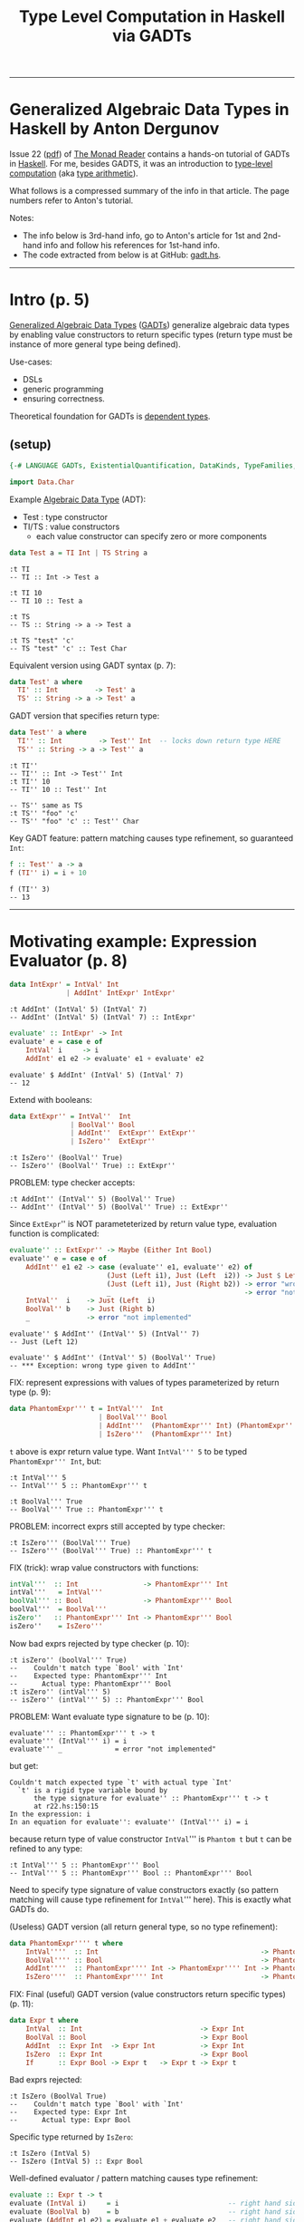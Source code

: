 #+TITLE:       Type Level Computation in Haskell via GADTs
#+AUTHOR:      Harold Carr
#+DESCRIPTION: Type Level Computation in Haskell via GADTs
#+PROPERTY:    tangle gadt.hs
#+OPTIONS:     num:nil toc:t
#+OPTIONS:     skip:nil author:nil email:nil creator:nil timestamp:nil
#+INFOJS_OPT:  view:nil toc:t ltoc:t mouse:underline buttons:0 path:http://orgmode.org/org-info.js

------------------------------------------------------------------------------
* Generalized Algebraic Data Types in Haskell by Anton Dergunov

Issue 22
([[http://themonadreader.files.wordpress.com/2013/08/issue221.pdf][pdf]])
of [[http://themonadreader.wordpress.com/][The Monad Reader]] contains
a hands-on tutorial of GADTs in [[http://www.haskell.org/][Haskell]].  For me, besides GADTS, it
was an introduction to [[http://www.impredicative.com/ur/tutorial/tlc.html][type-level computation]] (aka [[http://www.haskell.org/haskellwiki/Type_arithmetic][type arithmetic]]).

What follows is a compressed summary of the info in that article.
The page numbers refer to Anton's tutorial.

Notes:
- The info below is 3rd-hand info, go to Anton's article for 1st and
  2nd-hand info and follow his references for 1st-hand info.
- The code extracted from below is at GitHub: [[https://github.com/haroldcarr/learn-haskell/blob/master/paper/monad-reader/issue22/gadt.hs][gadt.hs]].

------------------------------------------------------------------------------
* Intro (p. 5)

[[http://www.haskell.org/haskellwiki/Generalised_algebraic_datatype][Generalized Algebraic Data Types]] ([[http://en.wikipedia.org/wiki/Generalized_algebraic_data_type][GADTs]]) generalize algebraic data
types by enabling value constructors to return specific types
(return type must be instance of more general type being defined).

Use-cases:
- DSLs
- generic programming
- ensuring correctness.

Theoretical foundation for GADTs is [[http://en.wikipedia.org/wiki/Dependent_type][dependent types]].

** (setup)

#+BEGIN_COMMENT
-- TODO: DataKinds does not seem to work here.  Use -XDataKinds on command line.
#+END_COMMENT
#+BEGIN_SRC haskell
{-# LANGUAGE GADTs, ExistentialQuantification, DataKinds, TypeFamilies, TypeOperators, MultiParamTypeClasses, FlexibleInstances #-}

import Data.Char
#+END_SRC

Example [[http://en.wikipedia.org/wiki/Algebraic_data_type][Algebraic Data Type]] (ADT):
- Test  : type constructor
- TI/TS : value constructors
  - each value constructor can specify zero or more components

#+BEGIN_SRC haskell
data Test a = TI Int | TS String a
#+END_SRC

#+BEGIN_EXAMPLE
:t TI
-- TI :: Int -> Test a

:t TI 10
-- TI 10 :: Test a

:t TS
-- TS :: String -> a -> Test a

:t TS "test" 'c'
-- TS "test" 'c' :: Test Char
#+END_EXAMPLE

Equivalent version using GADT syntax (p. 7):

#+BEGIN_SRC haskell
data Test' a where
  TI' :: Int         -> Test' a
  TS' :: String -> a -> Test' a
#+END_SRC

GADT version that specifies return type:

#+BEGIN_SRC haskell
data Test'' a where
  TI'' :: Int         -> Test'' Int  -- locks down return type HERE
  TS'' :: String -> a -> Test'' a
#+END_SRC

#+BEGIN_EXAMPLE
:t TI''
-- TI'' :: Int -> Test'' Int
:t TI'' 10
-- TI'' 10 :: Test'' Int

-- TS'' same as TS
:t TS'' "foo" 'c'
-- TS'' "foo" 'c' :: Test'' Char
#+END_EXAMPLE

Key GADT feature: pattern matching causes type refinement, so guaranteed =Int=:

#+BEGIN_SRC haskell
f :: Test'' a -> a
f (TI'' i) = i + 10
#+END_SRC

#+BEGIN_EXAMPLE
f (TI'' 3)
-- 13
#+END_EXAMPLE

------------------------------------------------------------------------------
* Motivating example: Expression Evaluator (p. 8)

#+BEGIN_SRC haskell
data IntExpr' = IntVal' Int
              | AddInt' IntExpr' IntExpr'
#+END_SRC

#+BEGIN_EXAMPLE
:t AddInt' (IntVal' 5) (IntVal' 7)
-- AddInt' (IntVal' 5) (IntVal' 7) :: IntExpr'
#+END_EXAMPLE

#+BEGIN_SRC haskell
evaluate' :: IntExpr' -> Int
evaluate' e = case e of
    IntVal' i     -> i
    AddInt' e1 e2 -> evaluate' e1 + evaluate' e2
#+END_SRC

#+BEGIN_EXAMPLE
evaluate' $ AddInt' (IntVal' 5) (IntVal' 7)
-- 12
#+END_EXAMPLE

Extend with booleans:

#+BEGIN_SRC haskell
data ExtExpr'' = IntVal''  Int
               | BoolVal'' Bool
               | AddInt''  ExtExpr'' ExtExpr''
               | IsZero''  ExtExpr''
#+END_SRC

#+BEGIN_EXAMPLE
:t IsZero'' (BoolVal'' True)
-- IsZero'' (BoolVal'' True) :: ExtExpr''
#+END_EXAMPLE

PROBLEM: type checker accepts:

#+BEGIN_EXAMPLE
:t AddInt'' (IntVal'' 5) (BoolVal'' True)
-- AddInt'' (IntVal'' 5) (BoolVal'' True) :: ExtExpr''
#+END_EXAMPLE

Since =ExtExpr='' is NOT parameteterized by return value type, evaluation function is complicated:

#+BEGIN_SRC haskell
evaluate'' :: ExtExpr'' -> Maybe (Either Int Bool)
evaluate'' e = case e of
    AddInt'' e1 e2 -> case (evaluate'' e1, evaluate'' e2) of
                        (Just (Left i1), Just (Left  i2)) -> Just $ Left $ i1 + i2
                        (Just (Left i1), Just (Right b2)) -> error "wrong type given to AddInt''" -- dynamic type-checking
                        _                                 -> error "not implemented"
    IntVal''  i    -> Just (Left  i)
    BoolVal'' b    -> Just (Right b)
    _              -> error "not implemented"
#+END_SRC

#+BEGIN_EXAMPLE
evaluate'' $ AddInt'' (IntVal'' 5) (IntVal'' 7)
-- Just (Left 12)

evaluate'' $ AddInt'' (IntVal'' 5) (BoolVal'' True)
-- *** Exception: wrong type given to AddInt''
#+END_EXAMPLE

FIX: represent expressions with values of types parameterized by return type (p. 9):

#+BEGIN_SRC haskell
data PhantomExpr''' t = IntVal'''  Int
                      | BoolVal''' Bool
                      | AddInt'''  (PhantomExpr''' Int) (PhantomExpr''' Int)
                      | IsZero'''  (PhantomExpr''' Int)
#+END_SRC

=t= above is expr return value type.  Want =IntVal''' 5= to be typed =PhantomExpr''' Int=, but:

#+BEGIN_EXAMPLE
:t IntVal''' 5
-- IntVal''' 5 :: PhantomExpr''' t

:t BoolVal''' True
-- BoolVal''' True :: PhantomExpr''' t
#+END_EXAMPLE

PROBLEM: incorrect exprs still accepted by type checker:

#+BEGIN_EXAMPLE
:t IsZero''' (BoolVal''' True)
-- IsZero''' (BoolVal''' True) :: PhantomExpr''' t
#+END_EXAMPLE

FIX (trick): wrap value constructors with functions:

#+BEGIN_SRC haskell
intVal'''  :: Int                -> PhantomExpr''' Int
intVal'''   = IntVal'''
boolVal''' :: Bool               -> PhantomExpr''' Bool
boolVal'''  = BoolVal'''
isZero''   :: PhantomExpr''' Int -> PhantomExpr''' Bool
isZero''    = IsZero'''
#+END_SRC

Now bad exprs rejected by type checker (p. 10):

#+BEGIN_EXAMPLE
:t isZero'' (boolVal''' True)
--    Couldn't match type `Bool' with `Int'
--    Expected type: PhantomExpr''' Int
--      Actual type: PhantomExpr''' Bool
:t isZero'' (intVal''' 5)
-- isZero'' (intVal''' 5) :: PhantomExpr''' Bool
#+END_EXAMPLE

PROBLEM: Want evaluate type signature to be (p. 10):

#+BEGIN_EXAMPLE
evaluate''' :: PhantomExpr''' t -> t
evaluate''' (IntVal''' i) = i
evaluate''' _             = error "not implemented"
#+END_EXAMPLE

but get:

#+BEGIN_EXAMPLE
    Couldn't match expected type `t' with actual type `Int'
      `t' is a rigid type variable bound by
          the type signature for evaluate'' :: PhantomExpr''' t -> t
          at r22.hs:150:15
    In the expression: i
    In an equation for evaluate'': evaluate'' (IntVal''' i) = i
#+END_EXAMPLE

because return type of value constructor =IntVal=''' is =Phantom t=
but =t= can be refined to any type:

#+BEGIN_EXAMPLE
:t IntVal''' 5 :: PhantomExpr''' Bool
-- IntVal''' 5 :: PhantomExpr''' Bool :: PhantomExpr''' Bool
#+END_EXAMPLE

Need to specify type signature of value constructors exactly (so pattern matching will cause type refinement for =IntVal=''' here).
This is exactly what GADTs do.

(Useless) GADT version (all return general type, so no type refinement):

#+BEGIN_SRC haskell
data PhantomExpr'''' t where
    IntVal''''  :: Int                                        -> PhantomExpr'''' t
    BoolVal'''' :: Bool                                       -> PhantomExpr'''' t
    AddInt''''  :: PhantomExpr'''' Int -> PhantomExpr'''' Int -> PhantomExpr'''' t
    IsZero''''  :: PhantomExpr'''' Int                        -> PhantomExpr'''' t
#+END_SRC

FIX: Final (useful) GADT version (value constructors return specific types) (p. 11):

#+BEGIN_SRC haskell
data Expr t where
    IntVal  :: Int                             -> Expr Int
    BoolVal :: Bool                            -> Expr Bool
    AddInt  :: Expr Int  -> Expr Int           -> Expr Int
    IsZero  :: Expr Int                        -> Expr Bool
    If      :: Expr Bool -> Expr t   -> Expr t -> Expr t
#+END_SRC

Bad exprs rejected:

#+BEGIN_EXAMPLE
:t IsZero (BoolVal True)
--    Couldn't match type `Bool' with `Int'
--    Expected type: Expr Int
--      Actual type: Expr Bool
#+END_EXAMPLE

Specific type returned by =IsZero=:

#+BEGIN_EXAMPLE
:t IsZero (IntVal 5)
-- IsZero (IntVal 5) :: Expr Bool
#+END_EXAMPLE

Well-defined evaluator / pattern matching causes type refinement:

#+BEGIN_SRC haskell
evaluate :: Expr t -> t
evaluate (IntVal i)     = i                           -- right hand side has type Int
evaluate (BoolVal b)    = b                           -- right hand side has type Bool
evaluate (AddInt e1 e2) = evaluate e1 + evaluate e2   -- right hand side has type Expr Int
                                                      --       and types of e1 e2 must be Expr Int
evaluate (IsZero e)     = evaluate e == 0
evaluate (If e1 e2 e3)  = if evaluate e1 then evaluate e2 else evaluate e3
#+END_SRC

#+BEGIN_EXAMPLE
AddInt (IntVal 5) (BoolVal True)
--    Couldn't match type `Bool' with `Int'
--    Expected type: Expr Int
--      Actual type: Expr Bool

:t evaluate $ AddInt (IntVal 5) (IntVal 7)
-- evaluate $ AddInt (IntVal 5) (IntVal 7) :: Int

evaluate $ AddInt (IntVal 5) (IntVal 7)
-- 12
#+END_EXAMPLE

------------------------------------------------------------------------------
* Generic Programming with GADTs (p. 12)

[[http://en.wikipedia.org/wiki/Generic_programming][Datatype-generic]] : functions take types as an arg, change behavior depending on type.

Example: encode data in binary form (can be done with type classes too).

Representation type whose values represent types:

#+BEGIN_SRC haskell
data Type t where
    TInt  :: Type Int
    TChar :: Type Char
    TList :: Type t -> Type [t]
    TDyn  :: Type Dynamic        -- not used until p. 14 in exposition
#+END_SRC

#+BEGIN_EXAMPLE
:t TInt
-- TInt :: Type Int
:t TList
-- TList :: Type t -> Type [t]
:t TList TInt
-- TList TInt :: Type [Int]
#+END_EXAMPLE

Since Haskell =String= is =[Char]=, define value constructor:

#+BEGIN_SRC haskell
tString :: Type String
tString = TList TChar
#+END_SRC

Output of encoding function is list of bits:

#+BEGIN_SRC haskell
data Bit = F | T deriving (Eq, Show)
#+END_SRC

Encoding function (p. 13):
#+BEGIN_COMMENT
- TODO: look into details of encoding functions (but does not matter for this GADT example)
#+END_COMMENT

#+BEGIN_SRC haskell
encode :: Type t -> t -> [Bit]
encode TInt i           = encodeInt i
encode TChar c          = encodeChar c
-- note T consed on front and F on end as separators
encode (TList _) []     = F : []
encode (TList t) (x:xs) = T : (encode t x) ++ encode (TList t) xs
encode TDyn (Dyn t v)   = encode t v                               -- not used until p. 14
#+END_SRC

[[http://stackoverflow.com/questions/9166148/how-to-implement-decimal-to-binary-function-in-haskell]] :

#+BEGIN_SRC haskell
encodeInt :: Int -> [Bit]
encodeInt 0 = [F]
encodeInt n = reverse $ helper n
    where helper 0 = []
          helper n = let (q,r) = n `divMod` 2 in (mkBit r) : helper q
          mkBit  i = if i == 1 then T else F

encodeChar :: Char -> [Bit]
encodeChar c = encodeInt $ ord c
#+END_SRC

#+BEGIN_EXAMPLE
encodeInt 0 == [F]
encodeInt 5 == [T,F,T]
encode TInt 331 == [T,F,T,F,F,T,F,T,T]
encode TInt 333 == [T,F,T,F,F,T,T,F,T]
-- Note: paper shows [T,F,T,...,F,F,F] for this

encode TInt 1 == [T]
encode TInt 2 == [T,F]
encode TInt 3 == [T,T]

    encode TInt 1 ++      encode TInt 2 ++       encode TInt 3         == [  T,  T,F,  T,T]
T : encode TInt 1 ++ (T : encode TInt 2) ++ (T : encode TInt 3) ++ [F] == [T,T,T,T,F,T,T,T,F]
encode (TList TInt) [1,2,3]                                            == [T,T,T,T,F,T,T,T,F]
-- Note: paper shows [T,T,F,...,F,F,F]
#+END_EXAMPLE

[[http://thid.thesa.com/thid-0513-0671-th-1425-3196][Universal Data Type]] : Organize around single universal type
(e.g., APL/real number arrays; SNOBOL/strings; LISP/lists; fun prog/exprs, Object/Java - except unboxed primitives).

Pair representation type with value (requires =ExistentialQuantification=) (p. 13):

#+BEGIN_SRC haskell
data Dynamic' = forall t. Dyn' (Type t) t
#+END_SRC

Previous defines [[http://en.wikibooks.org/wiki/Haskell/Existentially_quantified_types][existential data type]]:
way of "squashing" a group of types into one, single type (in Haskell).

Can also be represented as GADT:

#+BEGIN_SRC haskell
data Dynamic where
    Dyn :: Type t -> t -> Dynamic

encode' :: Dynamic -> [Bit]
encode' (Dyn t v) = encode t v
#+END_SRC

#+BEGIN_EXAMPLE
let c = Dyn (TList TInt) [1,2,3]
:t c
-- c :: Dynamic
encode' c == encode (TList TInt) [1,2,3]
encode' c == [T,T,T,T,F,T,T,T,F]
#+END_EXAMPLE

Define heterogeneous lists (p. 14):

#+BEGIN_EXAMPLE
let d = [Dyn TInt 10, Dyn tString "test"]
:t d
--      [Dyn TInt 10, Dyn tString "test"] :: [Dynamic]
-- (Note: paper had : Dyn TString "test")
#+END_EXAMPLE

But cannot make this list =Dynamic=.

FIX:
- extend representation, adding value constructor (done above in =data Type t=).
- add to patterns of encode functions (done above in =encode TDyn=).

#+BEGIN_EXAMPLE
let e = Dyn (TList TDyn) d
:t e
-- e :: Dynamic
encode' e == [T,T,F,T,F,T,T,T,T,T,F,T,F,F,T,T,T,F,F,T,F,T,T,T,T,T,F,F,T,T,T,T,T,T,F,T,F,F,F,F]
#+END_EXAMPLE

Dynamic data type is useful for communication with env when type not known in advance.
Then a type cast is required (p. 14):

#+BEGIN_SRC haskell
castInt :: Dynamic -> Maybe Int
castInt (Dyn TInt i) = Just i
castInt (Dyn _    _) = Nothing
#+END_SRC

More generic solution that works for all types referenced (but not shown) in paper.

Conclusion:
- PRO: generic programming possible
- CON: must extend representation type whenever define new data type

------------------------------------------------------------------------------
* Proving Correctness of List Operations (p. 15)

Types can ensure only a non-empty List is passed to =head=.
Types can encode other properties: e.g., non-empty lists; lists of certain length.

#+BEGIN_SRC haskell
-- ADT:
-- data List t = Nil | Cons t (List t)

-- GADT:
data List t where
    Nil  ::                List t
    Cons :: t -> List t -> List t

listHead :: List t -> t
listHead (Cons a _) = a
listHead Nil        = error "empty list"
#+END_SRC

# --------------------------------------------------
** Encode empty/non-empty list in type

To ensure no failure, define non-empty lists:

#+BEGIN_SRC haskell
data Empty
data NonEmpty

-- param f is Empty when list is empty, NonEmpty otherwise
data SafeList' t f where
    Nil'  ::                       SafeList' t Empty
    Cons' :: t -> SafeList' t f -> SafeList' t NonEmpty

-- head that can ONLY take non-empty lists (p. 16):
headSafe' :: SafeList' t NonEmpty -> t
headSafe' (Cons' t _) = t
#+END_SRC

#+BEGIN_EXAMPLE
headSafe' Nil'
--    Couldn't match type `Empty' with `NonEmpty'
--    Expected type: SafeList' t0 NonEmpty
--      Actual type: SafeList' t0 Empty
let hs = Cons' 1 $ Cons' 2 $ Cons' 3 Nil'
:t hs
hs :: SafeList' Integer NonEmpty
headSafe' hs
-- 1
#+END_EXAMPLE

PROBLEM:

#+BEGIN_EXAMPLE
repeatElem' :: a -> Int -> SafeList' a ???
repeatElem' a 0 = Nil'
repeatElem' a n = Cons' a (repeatElem a (n-1))
#+END_EXAMPLE

Cannot determine return type because =Empty= / =NonEmpty= lists have completely different types.

FIX: relax =Cons=' value constructor:

#+BEGIN_SRC haskell
data SafeList'' t f where
    Nil''  ::                        SafeList'' t Empty
    Cons'' :: t -> SafeList'' t f -> SafeList'' t f'     -- note f'
#+END_SRC

Now =SafeList t Empty= is a type of possibly empty lists:

#+BEGIN_EXAMPLE
:t Nil''
-- Nil'' :: SafeList'' t Empty
:t Cons'' 'a' Nil''
-- Cons'' 'a' Nil'' :: SafeList'' Char f'
:t Cons'' 'a' Nil'' :: SafeList'' Char Empty
-- Cons'' 'a' Nil'' :: SafeList'' Char Empty    :: SafeList'' Char Empty
:t Cons'' 'a' Nil'' :: SafeList'' Char NonEmpty
-- Cons'' 'a' Nil'' :: SafeList'' Char NonEmpty :: SafeList'' Char NonEmpty
#+END_EXAMPLE

Now can define (p. 17):

#+BEGIN_SRC haskell
repeatElem'' :: a -> Int -> SafeList'' a Empty
repeatElem'' a 0 = Nil''
repeatElem'' a n = Cons'' a (repeatElem'' a (n-1))
#+END_SRC

#+BEGIN_EXAMPLE
-- note: cannot Show it
let a = repeatElem'' 'c' 3
:t a
-- a :: SafeList'' Char Empty
#+END_EXAMPLE

PROBLEM: anything can slip through =f=':

#+BEGIN_EXAMPLE
:t Cons'' 'a' Nil'' :: SafeList'' Char Bool
-- Cons'' 'a' Nil'' :: SafeList'' Char Bool :: SafeList'' Char Bool

:t Cons'' 'a' Nil'' :: SafeList'' Char Int
-- Cons'' 'a' Nil'' :: SafeList'' Char Int :: SafeList'' Char Int
#+END_EXAMPLE

FIX: give =Empty= / =NonEmpty= same kind.   Discussed later for =Nat=.

# --------------------------------------------------
** Encode list length in type

Stronger invariant: list length (p. 17):

Note:  =Empty= / =NonEmpty= not enough.  Need to encode length in type.

#+BEGIN_COMMENT
-- TODO: understand DataKinds
-- TODO: understand these data type syntax and semantics
#+END_COMMENT

(Requires =DataKinds=.)

#+BEGIN_SRC haskell
-- Peano numbers
data Zero'''
data Succ''' n

data List''' a n where
    Nil'''  ::                     List''' a Zero'''
    Cons''' :: a -> List''' a n -> List''' a (Succ''' n)

headSafe''' :: List''' t (Succ''' n) -> t
headSafe''' (Cons''' t _) = t

-- type encode that map does not change length
mapSafe''' :: (a -> b) -> List''' a n -> List''' b n
mapSafe''' _         Nil''' = Nil'''
mapSafe''' f (Cons''' x xs) = Cons''' (f x) (mapSafe''' f xs)
#+END_SRC

#+BEGIN_EXAMPLE
let hs = headSafe''' $ Cons''' 1 $ Cons''' 2 $ Nil'''
:t hs
-- hs :: Integer

let ms = mapSafe''' (\x -> x + 1) $ Cons''' 1 $ Cons''' 2 $ Nil'''
:t ms
-- ms :: List''' Integer (Succ''' (Succ''' Zero'''))
#+END_EXAMPLE

#+BEGIN_COMMENT
TODO: understand where 'Succ comes from (probably DataKinds)
#+END_COMMENT

To implement concatenation need type-level Peano addition.
- One way: type families (here understood as type-level function)
- Requires =TypeFamilies=
- p. 18

#+BEGIN_SRC haskell
type family Plus''' a b
type instance Plus''' Zero'''     n = n
type instance Plus''' (Succ''' m) n = Succ''' (Plus''' m n)

concatenate''' :: List''' a m -> List''' a n -> List''' a (Plus''' m n)
concatenate''' Nil''' ys = ys
concatenate''' (Cons''' x xs) ys = Cons''' x (concatenate''' xs ys)
#+END_SRC

#+BEGIN_EXAMPLE
let c = concatenate''' (Cons''' 1 $ Cons''' 2 $ Nil''') (Cons''' 3 $ Cons''' 4 $ Nil''')
:t c
-- c :: List''' Integer (Succ''' (Succ''' (Succ''' (Succ''' Zero'''))))
#+END_EXAMPLE

PROBLEM: =Succ= has a type parameter of =kind *=.
- allows nonsense: =Succ Int=

#+BEGIN_COMMENT
TODO: I get: Not in scope: data constructor `Succ'
#+END_COMMENT

FIX: Types classify values.  Kinds classify types.  So declare a new kind:

- =Nat=' is a type, =Zero=' / =Succ=' are value constructors.
- But, due to promotion, =Nat=' also a kind; =Zero=' / =Succ=' also types.
- Sometimes necessary to prepend quote (e.g., '=Succ=') to refer to *type* (not value constructor)

#+BEGIN_SRC haskell
data Nat'''' = Zero'''' | Succ'''' Nat''''
#+END_SRC

#+BEGIN_EXAMPLE
-- Type-level representation of number two (although prepended quote not necessary here):
type    Two = 'Succ'''' ('Succ'''' 'Zero'''')
:i Two
-- type Two = 'Succ'''' ('Succ'''' 'Zero'''')
#+END_EXAMPLE

Now =Succ Int= will be rejected.

Specify type of second parameter has kind Nat (p. 19):

#+BEGIN_SRC haskell
data List'''' a (n::Nat'''') where
    Nil''''  ::                      List'''' a 'Zero''''
    Cons'''' :: a -> List'''' a n -> List'''' a ('Succ'''' n)
#+END_SRC

PROBLEM: But can't write return type for:

#+BEGIN_EXAMPLE
repeatElem'''' :: a -> Int -> List'''' ????
#+END_EXAMPLE

Need count both a runtime and type-check time.

FIX: singleton types (types with only one value other than bottom):

#+BEGIN_SRC haskell
data NatSing (n::Nat'''') where
    ZeroSing ::              NatSing 'Zero''''
    SuccSing :: NatSing n -> NatSing ('Succ'''' n)
#+END_SRC

#+BEGIN_COMMENT
TODO: understand
#+END_COMMENT

=NatSing= constructors mirror =Nat='''' constructors.
Thus every TYPE of kind =Nat= corresponds to exactly *one* VALUE of the singleton data type where parameter =n= has exactly this type.

#+BEGIN_EXAMPLE
:t ZeroSing
-- ZeroSing :: NatSing 'Zero''''

:t SuccSing $ SuccSing ZeroSing
-- SuccSing $ SuccSing ZeroSing :: NatSing ('Succ'''' ('Succ'''' 'Zero''''))
#+END_EXAMPLE

Can now define:

#+BEGIN_SRC haskell
repeatElem'''' :: a -> NatSing n -> List'''' a n
repeatElem'''' _ ZeroSing     = Nil''''
repeatElem'''' x (SuccSing n) = Cons'''' x (repeatElem'''' x n)  -- note: substraction done by structural induction
#+END_SRC

#+BEGIN_EXAMPLE
let re = repeatElem'''' 'C' (SuccSing $ SuccSing ZeroSing)
:t re
-- re :: List'''' Char ('Succ'''' ('Succ'''' 'Zero''''))
#+END_EXAMPLE

# --------------------------------------------------
** Encode length comparison in type

Example: do not exceed list length

Requires =TypeOperators=

Requires type-level magnitude comparision function (defined by structural induction):

#+BEGIN_SRC haskell
type family   (m::Nat'''')  :< (n::Nat'''') :: Bool
type instance  m            :< 'Zero''''     = 'False
type instance 'Zero''''     :< ('Succ'''' n) = 'True
type instance ('Succ'''' m) :< ('Succ'''' n) = m :< n
#+END_SRC

- given
  - list of length      =m=
  -         index  =n=
- ensure           =n :< m=
- note: =~= is equality constraint

#+BEGIN_SRC haskell
nthElem'''' :: (n :< m) ~ 'True => List'''' a m -> NatSing n -> a
nthElem'''' (Cons'''' x  _) ZeroSing     = x
nthElem'''' (Cons'''' _ xs) (SuccSing n) = nthElem'''' xs n
#+END_SRC

#+BEGIN_EXAMPLE
let ne = nthElem'''' (repeatElem'''' 'C' (SuccSing $ SuccSing ZeroSing)) (SuccSing $ SuccSing ZeroSing)
--    Couldn't match type 'False with 'True
--    Expected type: 'True
--      Actual type: 'Succ'''' ('Succ'''' 'Zero'''')
--                   :< 'Succ'''' ('Succ'''' 'Zero'''')

let ne = nthElem'''' (repeatElem'''' 'C' (SuccSing $ SuccSing ZeroSing))            (SuccSing ZeroSing)
:t ne
-- ne :: Char
#+END_EXAMPLE

# --------------------------------------------------
** LIST SUMMARY (p. 21):

- Used GADTs to specify correctness of list operations verified by type-checker.
- Specified necessary properties in the data type.
- Set of properties motivated by the actual operations to be performed.
- =head= : only needed =Empty= / =NonEmpty=
- Other operations need count of elements it contains.


------------------------------------------------------------------------------
* Proving Correctness of Red-Black Tree Insert (p. 21)

- [[http://en.wikipedia.org/wiki/Red%E2%80%93black_tree][Red-Black Trees]]
- Stephanie Weirich's slides ([[http://www.seas.upenn.edu/~sweirich/talks/flops2012.pdf][pdf]]) for reference [7] (p. 33).

#+BEGIN_SRC haskell
data Color   = R | B deriving (Eq, Show)
data Node' a = E' | N' Color (Node' a) a (Node' a)
type Tree' a = Node' a
#+END_SRC

For any node =N c l x r= values less than =x= are stored in =l=, otherwise =r=:

#+BEGIN_SRC haskell
member' :: Ord a => a -> Tree' a -> Bool
member' _ E' = False
member' x (N' _ l a r)
    | x < a = member' x l
    | x > a = member' x r
    | otherwise = True
#+END_SRC

Invariants (guarantee tree is balanced) (p. 22)
- ensure longest path from root
  - containing alternating red-black nodes)
- can only be twice as long as the shortest path
  - containing only red nodes.

Ensure operations take /O/ (log /n/ ) time,
(where /n/ is number of elements) in worst case.

1. Root is black.
-  Leafs are black.
-  Red nodes have black children.
-  /Black Height/: For each node, all paths from that node to leaf
   contain same number of black nodes.

#+BEGIN_SRC haskell
insert' :: Ord a => Tree' a -> a -> Tree' a
insert' t v = blacken (insert'' t v) where
    insert'' n@(N' c l a r) x
        | x < a = leftBalance'  (N' c (insert'' l x) a           r)
        | x > a = rightBalance' (N' c           l    a (insert'' r x))
        | otherwise = n
    insert''    E'     x    = N' R E' x E'
    blacken    (N' _ l x r) = N' B l  x r
#+END_SRC

Same recursive descent to leaf nodes as binary search trees, except
ensuring invariants:
- 4: red node inserted
- 1: blacken root
- 3: =leftBalance= / =rightBalance=

#+BEGIN_SRC haskell
leftBalance' :: Node' a -> Node' a
leftBalance' (N' B (N' R (N' R a x       b) y       c)  z d) =
              N' R (N' B       a x       b) y (N' B c   z d)
leftBalance' (N' B (N' R       a x (N' R b  y       c)) z d) =
              N' R (N' B       a x       b) y (N' B c   z d)
leftBalance' n = n

rightBalance' :: Node' a -> Node' a
rightBalance' (N' B       a x (N' R       b  y (N' R c  z d))) =
               N' R (N' B a x             b) y (N' B c  z d)
rightBalance' (N' B       a x (N' R (N' R b  y       c) z d))  =
               N' R (N' B a x             b) y (N' B c  z d)
#+END_SRC

# --------------------------------------------------
** Proving 4th invariant maintained by insert (p. 23)

Add black height:

#+BEGIN_SRC haskell
data Nat = Zero | Succ Nat deriving (Eq, Show)
#+END_SRC

#+BEGIN_EXAMPLE
{-
data Node a (bh::Nat) where
    -- leaf has bh 0
    E :: Node a 'Zero
    -- bh must be conditionally incremented based on color
    N :: Color -> Node a bh -> a -> Node a bh -> Node a ???
-}
#+END_EXAMPLE

Increment done via type family (requires =TypeFamilies=, =DataKinds=) (p. 24):

#+BEGIN_SRC haskell
type family IncBH (c::Color) (bh::Nat) :: Nat
type instance IncBH R bh =      bh
type instance IncBH B bh = Succ bh
#+END_SRC

Requires color to be passed as type (for =IncBH=) and as a value (for
=Node= value constructor).  Use singleton type as bridge:

#+BEGIN_SRC haskell
data ColorSingleton (c::Color) where
    SR :: ColorSingleton R
    SB :: ColorSingleton B

instance Show (ColorSingleton c) where
    show SR = "R"
    show SB = "B"
#+END_SRC

Value of singleton type passed to =Node= value constructor and
color type used for =IncBH=:

#+BEGIN_SRC haskell
data Node4 a (bh::Nat) where
    E4 :: Node4 a 'Zero
    N4 :: ColorSingleton c -> Node4 a bh -> a -> Node4 a bh
                           -> Node4 a (IncBH c bh)
#+END_SRC

In Haskell, when creating a new type, every type variable on
right-hand side of definition must also appear on left-hand
side. Therefore (p. 24):

PROBLEM: cannot write:

#+BEGIN_EXAMPLE
type Tree4 a = Node4 a bh
#+BEGIN_EXAMPLE

FIX 1: use /existential types/ (requires =RankNTypes=):

#+BEGIN_EXAMPLE
type Tree4 a = forall bh. Node4 a bh
#+END_EXAMPLE

FIX 2: GADT:

#+BEGIN_SRC haskell
data Tree4 a where
    Root4 :: Node4 a bh -> Tree4 a
#+END_SRC

=insert= same as above except type annotations (p. 36):

#+BEGIN_SRC haskell
insert4 :: Ord a => Tree4 a -> a -> Tree4 a
insert4 (Root4 t) v = blacken (insert' t v) where
    insert' :: Ord a => Node4 a n -> a -> Node4 a n
    insert' n@(N4 c l a r) x
        | x < a = leftBalance4  (N4 c (insert' l x) a          r)
        | x > a = rightBalance4 (N4 c          l    a (insert' r x))
        | otherwise = n
    insert'    E4     x    =        N4 SR E4 x E4
    blacken   (N4 _ l x r) = Root4 (N4 SB l x r)


leftBalance4  :: Node4 a bh -> Node4 a bh
leftBalance4  (N4 SB (N4 SR (N4 SR a x       b) y        c)  z d) =
               N4 SR (N4 SB       a x        b) y (N4 SB c   z d)
leftBalance4  (N4 SB (N4 SR       a x (N4 SR b  y        c)) z d) =
               N4 SR (N4 SB       a x        b) y (N4 SB c   z d)
leftBalance4 n = n

rightBalance4 :: Node4 a bh -> Node4 a bh
rightBalance4 (N4 SB        a x (N4 SR        b  y (N4 SR c  z d))) =
               N4 SR (N4 SB a x               b) y (N4 SB c  z d)
rightBalance4 (N4 SB        a x (N4 SR (N4 SR b  y        c) z d))  =
               N4 SR (N4 SB a x               b) y (N4 SB c  z d)
#+END_SRC

# --------------------------------------------------
** Proving 3rd invariant maintained by insert (p. 25)

Valid colors for a node on type level.  Can be done via type families
(as above) or type classes (here) (requires =MultiParamTypeClasses=):

#+BEGIN_SRC haskell
class ValidColors (parent::Color) (child1::Color) (child2::Color)
#+END_SRC

Functions not needed on =ValidColore=, just valid instance (requires =FlexibleInstances=):

#+BEGIN_SRC haskell
instance ValidColors R B  B  -- red with only black children
instance ValidColors B lc rc -- black with children of any color
#+END_SRC

Add color type as param to =Node= and restrict to =ValidColors=
(also ensures 2nd invariant):

#+BEGIN_SRC haskell
data Node a (bh::Nat) (c::Color) where
    E :: Node a 'Zero B
    N :: ValidColors c lc rc => ColorSingleton c
           -> Node a bh lc -> a -> Node a bh rc
              -> Node a (IncBH c bh) c

instance Show a => Show (Node a b c) where
    show  E          = "(E 0 B)"
    show (N c l x r) = "(N"
                         ++ " " ++ (show c)
                         ++ " " ++ (show l)
                         ++ " " ++ (show x)
                         ++ " " ++ (show r)
                         ++ ")"
#+END_SRC

Root of =Tree= is black (1st invariant):

#+BEGIN_SRC haskell
data Tree a where
    Root :: Node a bh B -> Tree a

instance Show a => Show (Tree a) where
    show (Root t) = "(Root " ++ show t ++")"
#+END_SRC

Insert can temporarily invalidate 3rd invariant.
So cannot use =Tree=.  Instead a =Node= with color restrictions:

#+BEGIN_SRC haskell
data IntNode a (n::Nat) where
    IntNode :: ColorSingleton c
                 -> Node a n c1 -> a -> Node a n c2
                    -> IntNode a (IncBH c n)
#+END_SRC

Update type of =insert= functions (p. 26/38):

#+BEGIN_SRC haskell
insert :: Ord a => Tree a -> a -> Tree a
insert (Root t) v = blacken (insert' t v) where
    insert' :: Ord a => Node a n c -> a -> IntNode a n
    insert'     n@(N c l a r) x
        | x < a = leftBalance  c (insert' l x) a          r
        | x > a = rightBalance c          l    a (insert' r x)
        | otherwise = IntNode  c          l    a          r
    insert'        E          x =
                      IntNode  SR         E    x          E
    blacken (IntNode _ l x r) =
                      Root  (N SB         l    x          r)
#+END_SRC

Before, passed whole =Node= as param.
But 3rd invariant can be temporarily violated.
So explicitly pass params of =Node= and left child
using =IntNode=:

#+BEGIN_SRC haskell
leftBalance :: ColorSingleton c
               -> IntNode a n -> a -> Node a n c'
                  -> IntNode a (IncBH c n)
leftBalance SB (IntNode SR (N SR a              x       b) y       c)   z d =
                IntNode SR (N SB a              x       b) y (N SB c    z d)
leftBalance SB (IntNode SR       a              x (N SR b  y       c))  z d =
                IntNode SR (N SB a              x       b) y (N SB c    z d)
-- tree balanced, but need to change type from IntNode to Node:
leftBalance c  (IntNode SB       a              x       b)              z d =
                IntNode c  (N SB a              x       b)              z d
-- red nodes must have black children
leftBalance c  (IntNode SR       a@(N SB _ _ _) x       b@(N SB _ _ _)) z d =
                IntNode c  (N SR a              x       b)              z d
-- red nodes must have black children
leftBalance c  (IntNode SR  E                   x          E)           z d =
                IntNode c  (N SR    E           x          E)           z d

-- cannot happen, but not enough type info to omit:
leftBalance _  (IntNode SR (N SR    _           _       _) _       _)   _ _ =
                error "cannot happen"
leftBalance _  (IntNode SR  _                           _ (N SR _ _ _)) _ _ =
                error "cannot happen"

-- The case of one regular node and one leaf node is not valid,
-- because nodes have different black heights
-- so no need to look for that case.
#+END_SRC

p. 38

#+BEGIN_SRC haskell
rightBalance :: ColorSingleton c
               -> Node a n c' -> a -> IntNode a n
                  -> IntNode a (IncBH c n)
rightBalance SB               a x       (IntNode SR b              y (N SR c  z d)) =
             IntNode SR (N SB a x                   b)             y (N SB c  z d)
rightBalance SB               a x (IntNode SR (N SR b              y       c) z d)  =
             IntNode SR (N SB a x                   b)             y (N SB c  z d)
rightBalance c                a x (IntNode SB       b              y            d)  =
             IntNode c        a x             (N SB b              y            d)
rightBalance c                a x (IntNode SR       b@(N SB _ _ _) y            d@(N SB _ _ _)) =
             IntNode c        a x             (N SR b              y            d)
rightBalance c                a x (IntNode SR  E                   y  E)            =
             IntNode c        a x             (N SR E              y  E)
rightBalance _                _ _ (IntNode SR (N SR _ _ _)         _  _)            =
             error "cannot happen"
rightBalance _                _ _ (IntNode SR _                    _ (N SR _ _ _))  =
             error "cannot happen"
#+END_SRC

# --------------------------------------------------
** Red-Black Trees in Action

#+BEGIN_SRC haskell
member :: Ord a => a -> Tree a -> Bool
member x (Root t) = mem x t where
    mem :: Ord a => a -> Node a bh c -> Bool
    mem x E = False
    mem x (N _ l y r)
        | x < y     = mem x l
        | x > y     = mem x r
        | otherwise = True

elements :: Ord a => Tree a -> [a]
elements (Root t) = aux t [] where
    aux :: Ord a => Node a bh c -> [a] -> [a]
    aux E xs = xs
    aux (N _ l y r) xs = aux l (y : aux r xs)
#+END_SRC

#+BEGIN_EXAMPLE
member 100 $                         insert (Root E) 100
member 100 $                 insert (insert (Root E) 100) 101
member 100 $         insert (insert (insert (Root E) 100) 101) 1
member 100 $ insert (insert (insert (insert (Root E) 100) 101) 1) 0
elements   $ insert (insert (insert (insert (Root E) 100) 101) 1) 0
#+END_EXAMPLE

# --------------------------------------------------
** Red-Black Tree proofs in Agda and Coq

- [[http://wiki.portal.chalmers.se/agda/pmwiki.php][Agda]]
  - See [[http://www.cs.cmu.edu/~drl/][Dan Licata's]] lecture videos linked at
    [[http://www.cs.uoregon.edu/research/summerschool/summer13/curriculum.html][Oregon Programming Languages Summer School 2013]]
    (scroll down)
- [[http://coq.inria.fr/][Coq]]
  - In [[http://adam.chlipala.net/][Ada Chlipala's]]
    /Certified Programming with Dependent Types/
    [[http://adam.chlipala.net/cpdt/html/MoreDep.html][MoreDep]]
    chapter (scroll down)

# END OF FILE.

